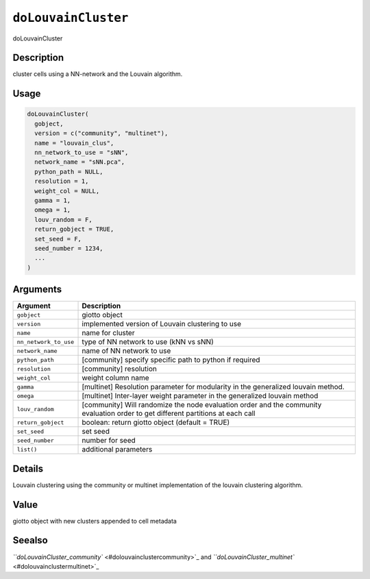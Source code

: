 
``doLouvainCluster``
========================

doLouvainCluster

Description
-----------

cluster cells using a NN-network and the Louvain algorithm.

Usage
-----

.. code-block:: r

   doLouvainCluster(
     gobject,
     version = c("community", "multinet"),
     name = "louvain_clus",
     nn_network_to_use = "sNN",
     network_name = "sNN.pca",
     python_path = NULL,
     resolution = 1,
     weight_col = NULL,
     gamma = 1,
     omega = 1,
     louv_random = F,
     return_gobject = TRUE,
     set_seed = F,
     seed_number = 1234,
     ...
   )

Arguments
---------

.. list-table::
   :header-rows: 1

   * - Argument
     - Description
   * - ``gobject``
     - giotto object
   * - ``version``
     - implemented version of Louvain clustering to use
   * - ``name``
     - name for cluster
   * - ``nn_network_to_use``
     - type of NN network to use (kNN vs sNN)
   * - ``network_name``
     - name of NN network to use
   * - ``python_path``
     - [community] specify specific path to python if required
   * - ``resolution``
     - [community] resolution
   * - ``weight_col``
     - weight column name
   * - ``gamma``
     - [multinet] Resolution parameter for modularity in the generalized louvain method.
   * - ``omega``
     - [multinet] Inter-layer weight parameter in the generalized louvain method
   * - ``louv_random``
     - [community] Will randomize the node evaluation order and the community evaluation order to get different partitions at each call
   * - ``return_gobject``
     - boolean: return giotto object (default = TRUE)
   * - ``set_seed``
     - set seed
   * - ``seed_number``
     - number for seed
   * - ``list()``
     - additional parameters


Details
-------

Louvain clustering using the community or multinet implementation of the louvain clustering algorithm.

Value
-----

giotto object with new clusters appended to cell metadata

Seealso
-------

`\ ``doLouvainCluster_community`` <#dolouvainclustercommunity>`_ and `\ ``doLouvainCluster_multinet`` <#dolouvainclustermultinet>`_
